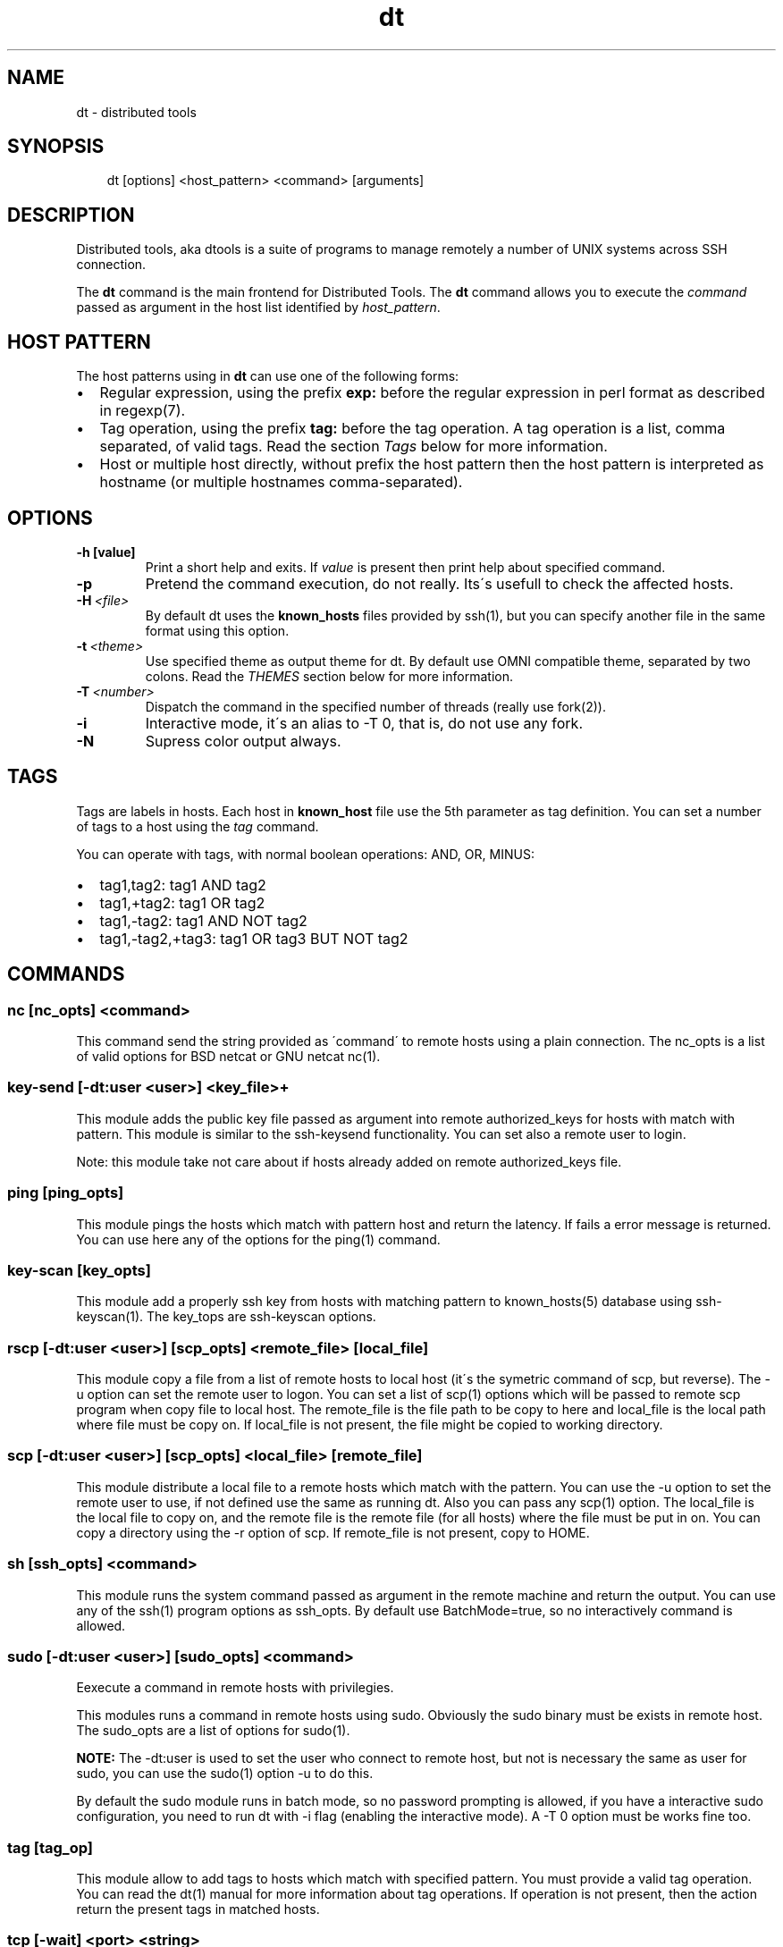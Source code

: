 .\" Man page generated from reStructeredText.
.TH dt  "2008-12-30" "" ""
.SH NAME
dt \- distributed tools

.nr rst2man-indent-level 0
.
.de1 rstReportMargin
\\$1 \\n[an-margin]
level \\n[rst2man-indent-level]
level magin: \\n[rst2man-indent\\n[rst2man-indent-level]]
-
\\n[rst2man-indent0]
\\n[rst2man-indent1]
\\n[rst2man-indent2]
..
.de1 INDENT
.\" .rstReportMargin pre:
. RS \\$1
. nr rst2man-indent\\n[rst2man-indent-level] \\n[an-margin]
. nr rst2man-indent-level +1
.\" .rstReportMargin post:
..
.de UNINDENT
. RE
.\" indent \\n[an-margin]
.\" old: \\n[rst2man-indent\\n[rst2man-indent-level]]
.nr rst2man-indent-level -1
.\" new: \\n[rst2man-indent\\n[rst2man-indent-level]]
.in \\n[rst2man-indent\\n[rst2man-indent-level]]u
..

.SH SYNOPSIS
.INDENT 0.0
.INDENT 3.5
dt [options] <host_pattern> <command> [arguments]

.UNINDENT
.UNINDENT

.SH DESCRIPTION
Distributed tools, aka dtools is a suite of programs to manage remotely
a number of UNIX systems across SSH connection.

The \fPdt\fP command is the main frontend for Distributed Tools. The \fPdt\fP
command allows you to execute the \fIcommand\fP passed as argument in the host
list identified by \fIhost_pattern\fP.


.SH HOST PATTERN
The host patterns using in \fPdt\fP can use one of the following forms:

.INDENT 0.0

.IP \(bu 2
Regular expression, using the prefix \fBexp:\fP before the regular
expression in perl format as described in regexp(7).


.IP \(bu 2
Tag operation, using the prefix \fBtag:\fP before the tag operation. A tag
operation is a list, comma separated, of valid tags. Read the section
\fI\%Tags\fP below for more information.


.IP \(bu 2
Host or multiple host directly, without prefix the host pattern then the
host pattern is interpreted as hostname (or multiple hostnames
comma\-separated).

.UNINDENT

.SH OPTIONS
.INDENT 0.0

.TP
.B \-h [value]
Print a short help and exits. If \fIvalue\fP is present then print help
about specified command.

.UNINDENT
.INDENT 0.0

.TP
.B \-p
Pretend the command execution, do not really. Its\'s usefull to check the
affected hosts.


.TP
.BI \-H\  <file>
By default \fPdt\fP uses the \fBknown_hosts\fP files provided by ssh(1), but
you can specify another file in the same format using this option.


.TP
.BI \-t\  <theme>
Use specified theme as output theme for \fPdt\fP. By default use OMNI
compatible theme, separated by two colons. Read the \fI\%THEMES\fP section
below for more information.


.TP
.BI \-T\  <number>
Dispatch the command in the specified number of threads (really use
fork(2)).


.TP
.B \-i
Interactive mode, it\'s an alias to \-T 0, that is, do not use any fork.


.TP
.B \-N
Supress color output always.

.UNINDENT

.SH TAGS
Tags are labels in hosts. Each host in \fBknown_host\fP file use the 5th
parameter as tag definition. You can set a number of tags to a host using
the \fItag\fP command.

You can operate with tags, with normal boolean operations: AND, OR, MINUS:

.INDENT 0.0

.IP \(bu 2
tag1,tag2: tag1 AND tag2


.IP \(bu 2
tag1,+tag2: tag1 OR tag2


.IP \(bu 2
tag1,\-tag2: tag1 AND NOT tag2


.IP \(bu 2
tag1,\-tag2,+tag3: tag1 OR tag3 BUT NOT tag2

.UNINDENT

.SH COMMANDS

.SS nc [nc_opts] <command>
This command send the string provided as \'command\' to remote hosts using
a plain connection. The nc_opts is a list of valid options for BSD netcat or
GNU netcat nc(1).


.SS key\-send [\-dt:user <user>] <key_file>+
This module adds the public key file passed as argument into remote
authorized_keys for hosts with match with pattern. This module is similar to
the ssh\-keysend functionality. You can set also a remote user to login.

Note: this module take not care about if hosts already added on remote
authorized_keys file.


.SS ping [ping_opts]
This module pings the hosts which match with pattern host
and return the latency. If fails a error message is returned.
You can use here any of the options for the ping(1) command.


.SS key\-scan [key_opts]
This module add a properly ssh key from hosts with matching pattern to
known_hosts(5) database using ssh\-keyscan(1). The key_tops are ssh\-keyscan
options.


.SS rscp [\-dt:user <user>] [scp_opts] <remote_file> [local_file]
This module copy a file from a list of remote hosts to local host (it\'s the
symetric command of scp, but reverse). The \-u option can set the remote
user to logon. You can set a list of scp(1) options which will be passed to
remote scp program when copy file to local host. The remote_file is the
file path to be copy to here and local_file is the local path where file
must be copy on. If local_file is not present, the file might be copied to
working directory.


.SS scp [\-dt:user <user>] [scp_opts] <local_file> [remote_file]
This module distribute a local file to a remote hosts which match with
the pattern. You can use the \-u option to set the remote user to use,
if not defined use the same as running dt. Also you can pass any scp(1)
option. The local_file is the local file to copy on, and the remote file is
the remote file (for all hosts) where the file must be put in on. You can
copy a directory using the \-r option of scp. If remote_file is not present,
copy to HOME.


.SS sh [ssh_opts] <command>
This module runs the system command passed as argument in the remote machine
and return the output. You can use any of the ssh(1) program options as
ssh_opts. By default use BatchMode=true, so no interactively command is
allowed.


.SS sudo [\-dt:user <user>] [sudo_opts] <command>
Eexecute a command in remote hosts with privilegies.

This modules runs a command in remote hosts using sudo.
Obviously the sudo binary must be exists in remote host. The
sudo_opts are a list of options for sudo(1).

\fPNOTE:\fP The \-dt:user is used to set the user who connect to remote
host, but not is necessary the same as user for sudo, you can use
the sudo(1) option \-u to do this.

By default the sudo module runs in batch mode, so no password prompting is
allowed, if you have a interactive sudo configuration, you need to run dt
with \-i flag (enabling the interactive mode). A \-T 0 option must be works
fine too.


.SS tag [tag_op]
This module allow to add tags to hosts which match with specified pattern.
You must provide a valid tag operation. You can read the dt(1) manual for
more information about tag operations. If operation is not present, then
the action return the present tags in matched hosts.


.SS tcp [\-wait] <port> <string>
This command is similar to nc command, but use directly TCP socket, provided
by bash (if enabled in compiled\-time). This command open a TCP connection
against the hosts over port specified in arguments and, finally, send the
string.

By default the tcp commands do not wait for a server response, but the option
\-wait change this behaviour and force dt to wait for an EOF in the connection.


.SS udp <port> <string>
This command is similar to nc command, but use directly UDP socket, provided
by bash (if enabled in compiled\-time). This command sends UDP packets
to the hosts over port specified in arguments.


.SH THEMES
By default the \fPdt\fP output format is OMNI compatible, it\'s easy to parse
and easy to read by humans, but in some situations (for example when command
returns a long number of lines) we need other format to keep the results
human\-readable. So, you can specify another theme using the \-t option in
command line. There are a list of core themes:

.INDENT 0.0

.IP \(bu 2
\fIstatus_group\fP  The status group theme grouping the results by their
return status (okay or fail), and it\'s usefull for commands with short
response (like ping).


.IP \(bu 2
\fIhost_group\fP  The host group theme grouping the results by the host, this
is esentially the same as default theme, but evaluate new line symbols and
it\'s very usefull when a command return among of results, for example
a remote cat of file or similar.

.UNINDENT

.SH EXAMPLES
Scan for a new host and add his public key into  known_hosts database:


.nf
$ dt newhost.mydomain key\-scan
.fi
Populate your public key to newhost without forks:


.nf
$ dt \-i exp:newhost.* key\-send ~/.ssh/id_dsa.pub
.fi
Copy a file in the path /tmp/examplefile.txt from local host to the remote
host called externalhost.mydomain, and put there in home folder of the
user:


.nf
$ dt externalhost.mydomain scp /tmp/examplefile.txt
.fi
Do again, but now put the file in remote /tmp directory:


.nf
$ dt externalhost.mydomain scp /tmp/examplefile.txt /tmp
.fi
Do again, but now copy to all hosts with domain mydomain:


.nf
$ dt exp:.*mydomain scp /tmp/examplefile.txt /tmp
.fi
Do again, but now copy to hosts tagged as hosts_in_china:


.nf
$ dt tag:host_in_china scp /tmp/examplefile.txt /tmp
.fi
Do again, but runs only in one proccess (no\-childs):


.nf
$ dt \-T 0 tag:host_in_china scp /tmp/examplefile.txt /tmp
.fi
And now with 10 childs:


.nf
$ dt \-T 10 tag:host_in_china scp /tmp/examplefile.txt /tmp
.fi
But, hosts not in shangai:


.nf
$ dt \-T 10 tag:host_in_china,\-host_in_changai \
    scp /tmp/examplefile.txt /tmp
.fi
Copy files from remote hosts to local (reverse copy). Copy the remote host
file /tmp/examplefile.txt to local /tmp:


.nf
$ dt externalhost.mydomain rscp /tmp/examplefile.txt /tmp
.fi
Do a ping to two hosts, but use multihost feature:


.nf
$ dt externalhost1.mydomain,externahost2.mydomain ping
.fi
Do a ping to all and print the results grouping by status:


.nf
$ dt \-t status_group exp:.* ping
.fi

.SH RETURN VALUES
The \fIdt\fP returns zero when command is sucessfully running, or other value
when error. The error code 2 means an error with arguments, and the value
3 means an error in module.


.SH OUTPUT
The output uses the OMNI format, that is:


.nf
{okay|fail}::dt:<command>:<message>
.fi
It\'s easy to parse with cut(1) and awk(1). The new line symbol in output is
scaped.

You can use specific themes related in \fI\%THEMES\fP section of this manual.


.SH FILES
.INDENT 0.0

.TP
.B ~/.ssh/dt.known_hosts
This file is used as master host database for \fPdt\fP.

.UNINDENT

.SH ENVIRONMENT
.INDENT 0.0

.TP
.B DTOOLS_LIB
By default \fPdt\fP search for command modules in /usr/lib/dtools
directory, but if this variable is present, search in the path provide
as content.

.UNINDENT

.SH RELATED PROJECTS
.INDENT 0.0

.IP \(bu 2
PyDSH \- \fI\%http://pydsh.sourceforge.net/index.php\fP


.IP \(bu 2
DCMD \- \fI\%http://sourceforge.net/projects/dcmd\fP


.IP \(bu 2
DSH \- \fI\%http://sourceforge.net/projects/dsh\fP


.IP \(bu 2
DSSH \- \fI\%http://dssh.subverted.net/\fP

.UNINDENT

.SH SEE ALSO
.INDENT 0.0
.INDENT 3.5
ssh(1), ssh\-keyscan(1)

.UNINDENT
.UNINDENT

.SH AUTHOR
Andres J. Diaz <ajdiaz@connectical.com>

.\" Generated by docutils manpage writer on 2009-03-15 12:57.
.\" 
